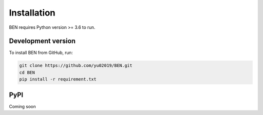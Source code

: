 Installation
============

BEN requires Python version >= 3.6 to run.

Development version
------------
To install BEN from GitHub, run:

.. code-block:: bash

    git clone https://github.com/yu02019/BEN.git
    cd BEN
    pip install -r requirement.txt

PyPI
-----------

Coming soon

